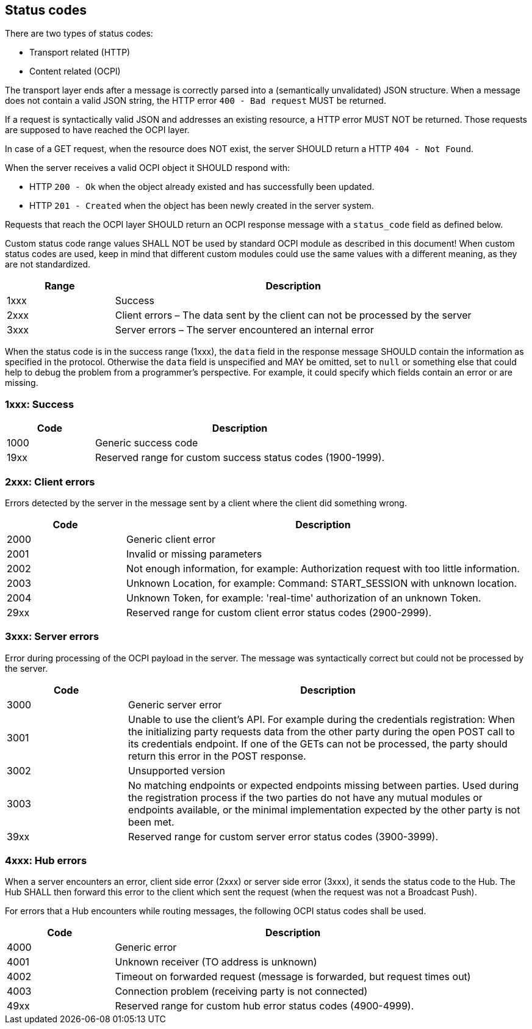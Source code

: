 [[status_codes_status_codes]]
== Status codes

There are two types of status codes:

- Transport related (HTTP)
- Content related (OCPI)

The transport layer ends after a message is correctly parsed into a (semantically unvalidated) JSON structure.
When a message does not contain a valid JSON string, the HTTP error `400 - Bad request` MUST be returned.

If a request is syntactically valid JSON and addresses an existing resource, a HTTP error MUST NOT be returned.
Those requests are supposed to have reached the OCPI layer. 

In case of a GET request, when the resource does NOT exist, the server SHOULD return a HTTP `404 - Not Found`.

When the server receives a valid OCPI object it SHOULD respond with:

* HTTP `200 - Ok` when the object already existed and has successfully been updated.
* HTTP `201 - Created` when the object has been newly created in the server system.

Requests that reach the OCPI layer SHOULD return an OCPI response message with a `status_code` field as defined below.

Custom status code range values SHALL NOT be used by standard OCPI module as described in this document!
When custom status codes are used, keep in mind that different custom modules could use the same values with a different meaning,
as they are not standardized.

[cols="3,10",options="header"]
|===
|Range |Description 

|1xxx |Success 
|2xxx |Client errors – The data sent by the client can not be processed by the server 
|3xxx |Server errors – The server encountered an internal error 
|===

When the status code is in the success range (1xxx), the `data` field in the response message SHOULD contain the information as specified in the protocol. Otherwise the `data` field is unspecified and MAY be omitted, set to `null` or something else that could help to debug the problem from a programmer's perspective. For example, it could specify which fields contain an error or are missing.


[[status_codes_1xxx_success]]
=== 1xxx: Success

[cols="3,10",options="header"]
|===
|Code |Description 

|1000 |Generic success code
|19xx |Reserved range for custom success status codes (1900-1999).
|===


[[status_codes_2xxx_client_errors]]
=== 2xxx: Client errors

Errors detected by the server in the message sent by a client where the client did something wrong.

[cols="3,10",options="header"]
|===
|Code |Description 

|2000 |Generic client error 
|2001 |Invalid or missing parameters 
|2002 |Not enough information, for example: Authorization request with too little information. 
|2003 |Unknown Location, for example: Command: START_SESSION with unknown location.
|2004 |Unknown Token, for example: 'real-time' authorization of an unknown Token.
|29xx |Reserved range for custom client error status codes (2900-2999).
|===


[[status_codes_3xxx_server_errors]]
=== 3xxx: Server errors

Error during processing of the OCPI payload in the server. The message was syntactically correct but could not be processed by the server.

[cols="3,10",options="header"]
|===
|Code |Description 

|3000 |Generic server error 
|3001 |Unable to use the client's API. For example during the credentials registration: When the initializing party requests data from the other party during the open POST call to its credentials endpoint. If one of the GETs can not be processed, the party should return this error in the POST response. 
|3002 |Unsupported version 
|3003 |No matching endpoints or expected endpoints missing between parties. Used during the registration process if the two parties do not have any mutual modules or endpoints available, or the minimal implementation expected by the other party is not been met.
|39xx |Reserved range for custom server error status codes (3900-3999).
|===


[[status_codes_4xxx_hub_errors]]
=== 4xxx: Hub errors

When a server encounters an error, client side error (2xxx) or server side error (3xxx), it sends the status code to the Hub.
The Hub SHALL then forward this error to the client which sent the request (when the request was not a Broadcast Push).

For errors that a Hub encounters while routing messages, the following OCPI status codes shall be used.

[cols="3,10",options="header"]
|===
|Code |Description

|4000 |Generic error
|4001 |Unknown receiver (TO address is unknown)
|4002 |Timeout on forwarded request (message is forwarded, but request times out)
|4003 |Connection problem (receiving party is not connected)
|49xx |Reserved range for custom hub error status codes (4900-4999).
|===
